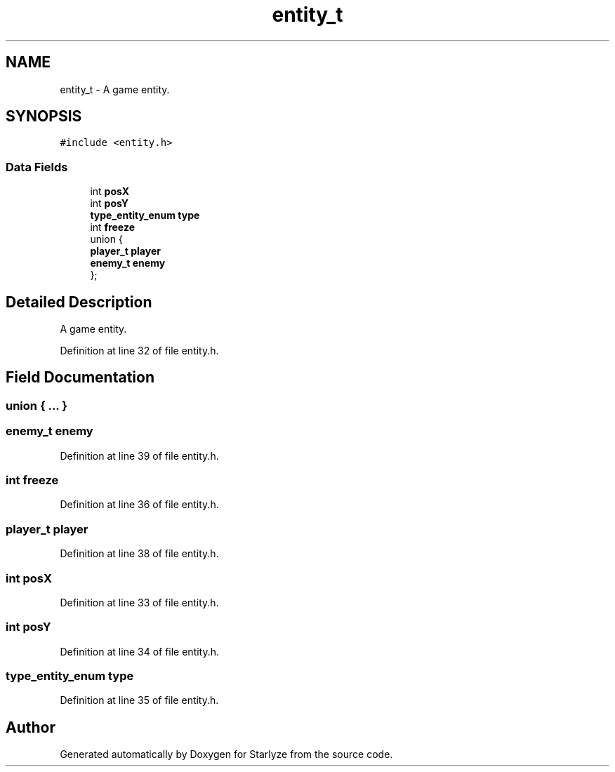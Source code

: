 .TH "entity_t" 3 "Sun Apr 2 2023" "Version 1.0" "Starlyze" \" -*- nroff -*-
.ad l
.nh
.SH NAME
entity_t \- A game entity\&.  

.SH SYNOPSIS
.br
.PP
.PP
\fC#include <entity\&.h>\fP
.SS "Data Fields"

.in +1c
.ti -1c
.RI "int \fBposX\fP"
.br
.ti -1c
.RI "int \fBposY\fP"
.br
.ti -1c
.RI "\fBtype_entity_enum\fP \fBtype\fP"
.br
.ti -1c
.RI "int \fBfreeze\fP"
.br
.ti -1c
.RI "union {"
.br
.ti -1c
.RI "   \fBplayer_t\fP \fBplayer\fP"
.br
.ti -1c
.RI "   \fBenemy_t\fP \fBenemy\fP"
.br
.ti -1c
.RI "}; "
.br
.in -1c
.SH "Detailed Description"
.PP 
A game entity\&. 


.PP
Definition at line 32 of file entity\&.h\&.
.SH "Field Documentation"
.PP 
.SS "union { \&.\&.\&. } "

.SS "\fBenemy_t\fP enemy"

.PP
Definition at line 39 of file entity\&.h\&.
.SS "int freeze"

.PP
Definition at line 36 of file entity\&.h\&.
.SS "\fBplayer_t\fP player"

.PP
Definition at line 38 of file entity\&.h\&.
.SS "int posX"

.PP
Definition at line 33 of file entity\&.h\&.
.SS "int posY"

.PP
Definition at line 34 of file entity\&.h\&.
.SS "\fBtype_entity_enum\fP type"

.PP
Definition at line 35 of file entity\&.h\&.

.SH "Author"
.PP 
Generated automatically by Doxygen for Starlyze from the source code\&.
